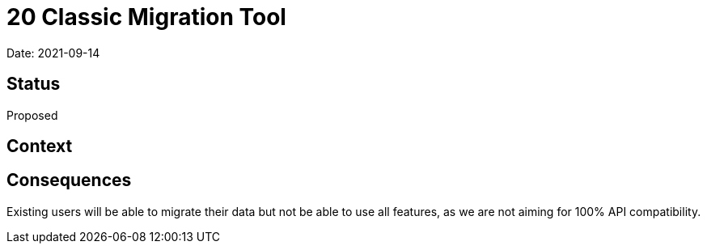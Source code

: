 = 20 Classic Migration Tool

Date: 2021-09-14

== Status

Proposed

== Context

== Consequences

Existing users will be able to migrate their data but not be able to use
all features, as we are not aiming for 100% API compatibility.
